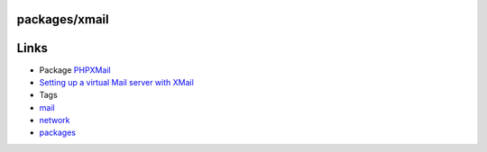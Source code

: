 packages/xmail
==============
.. _Links:

Links
=====

-  Package `PHPXMail <phpxmail.html>`__
-  `​Setting up a virtual Mail server with
   XMail <http://smartpost.sourceforge.net/virtual_mail_server_with_xmail.htm>`__

-  Tags
-  `mail </tags/mail>`__
-  `network </tags/network>`__
-  `packages <../packages.html>`__
